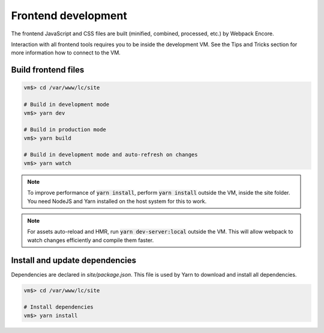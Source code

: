 Frontend development
====================

The frontend JavaScript and CSS files are built (minified, combined, processed, etc.) by Webpack Encore.

Interaction with all frontend tools requires you to be inside the development VM.
See the Tips and Tricks section for more information how to connect to the VM.

Build frontend files
--------------------

.. code-block:: bash

  vm$> cd /var/www/lc/site

  # Build in development mode
  vm$> yarn dev

  # Build in production mode
  vm$> yarn build

  # Build in development mode and auto-refresh on changes
  vm$> yarn watch

.. note::
  To improve performance of :code:`yarn install`, perform :code:`yarn install`
  outside the VM, inside the site folder. You need NodeJS and Yarn installed on
  the host system for this to work.

.. note::
  For assets auto-reload and HMR, run :code:`yarn dev-server:local` outside the VM.
  This will allow webpack to watch changes efficiently and compile them faster.

Install and update dependencies
--------------------------------

Dependencies are declared in `site/package.json`.
This file is used by Yarn to download and install all dependencies.

.. code-block:: bash

  vm$> cd /var/www/lc/site

  # Install dependencies
  vm$> yarn install
